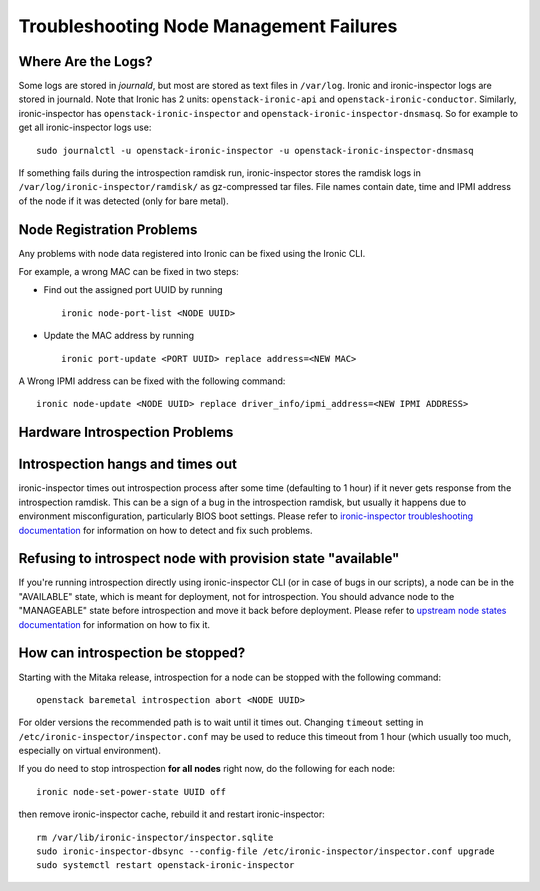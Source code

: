 Troubleshooting Node Management Failures
----------------------------------------

Where Are the Logs?
^^^^^^^^^^^^^^^^^^^

Some logs are stored in *journald*, but most are stored as text files in
``/var/log``.  Ironic and ironic-inspector logs are stored in journald. Note
that Ironic has 2 units: ``openstack-ironic-api`` and
``openstack-ironic-conductor``. Similarly, ironic-inspector has
``openstack-ironic-inspector`` and ``openstack-ironic-inspector-dnsmasq``.  So
for example to get all ironic-inspector logs use::

    sudo journalctl -u openstack-ironic-inspector -u openstack-ironic-inspector-dnsmasq

If something fails during the introspection ramdisk run, ironic-inspector
stores the ramdisk logs in ``/var/log/ironic-inspector/ramdisk/`` as
gz-compressed tar files. File names contain date, time and IPMI address of the
node if it was detected (only for bare metal).

.. _node_registration_problems:

Node Registration Problems
^^^^^^^^^^^^^^^^^^^^^^^^^^

Any problems with node data registered into Ironic can be fixed using the
Ironic CLI.

For example, a wrong MAC can be fixed in two steps:

* Find out the assigned port UUID by running
  ::

    ironic node-port-list <NODE UUID>

* Update the MAC address by running
  ::

    ironic port-update <PORT UUID> replace address=<NEW MAC>

A Wrong IPMI address can be fixed with the following command::

    ironic node-update <NODE UUID> replace driver_info/ipmi_address=<NEW IPMI ADDRESS>


.. _introspection_problems:

Hardware Introspection Problems
^^^^^^^^^^^^^^^^^^^^^^^^^^^^^^^

Introspection hangs and times out
^^^^^^^^^^^^^^^^^^^^^^^^^^^^^^^^^

ironic-inspector times out introspection process after some time (defaulting to
1 hour) if it never gets response from the introspection ramdisk.  This can be
a sign of a bug in the introspection ramdisk, but usually it happens due to
environment misconfiguration, particularly BIOS boot settings. Please refer to
`ironic-inspector troubleshooting documentation`_ for information on how to
detect and fix such problems.

Refusing to introspect node with provision state "available"
^^^^^^^^^^^^^^^^^^^^^^^^^^^^^^^^^^^^^^^^^^^^^^^^^^^^^^^^^^^^

If you're running introspection directly using ironic-inspector CLI (or in case
of bugs in our scripts), a node can be in the "AVAILABLE" state, which is meant
for deployment, not for introspection. You should advance node to the
"MANAGEABLE" state before introspection and move it back before deployment.
Please refer to `upstream node states documentation
<http://docs.openstack.org/developer/ironic-inspector/usage.html#node-states>`_
for information on how to fix it.

How can introspection be stopped?
^^^^^^^^^^^^^^^^^^^^^^^^^^^^^^^^^

Starting with the Mitaka release, introspection for a node can be stopped with
the following command::

    openstack baremetal introspection abort <NODE UUID>

For older versions the recommended path is to wait until it times out.
Changing ``timeout`` setting in ``/etc/ironic-inspector/inspector.conf``
may be used to reduce this timeout from 1 hour (which usually too much,
especially on virtual environment).

If you do need to stop introspection **for all nodes** right now, do the
following for each node::

    ironic node-set-power-state UUID off

then remove ironic-inspector cache, rebuild it and restart ironic-inspector::

    rm /var/lib/ironic-inspector/inspector.sqlite
    sudo ironic-inspector-dbsync --config-file /etc/ironic-inspector/inspector.conf upgrade
    sudo systemctl restart openstack-ironic-inspector


.. _ironic-inspector troubleshooting documentation: http://docs.openstack.org/developer/ironic-inspector/troubleshooting.html
